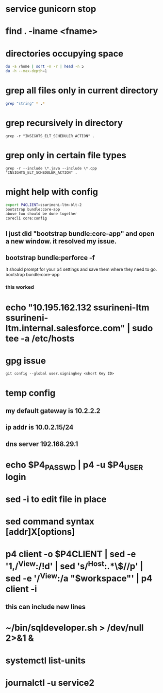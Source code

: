 * service gunicorn stop
* find . -iname <fname>
* directories occupying space
#+begin_src bash
du -a /home | sort -n -r | head -n 5
du -h --max-depth=1
#+end_src
* grep all files only in current directory
#+begin_src bash
grep "string" * .*
#+end_src
* grep recursively in directory
#+begin_src shell
grep -r "INSIGHTS_ELT_SCHEDULER_ACTION" .
#+end_src
* grep only in certain file types
#+begin_src shell
grep -r --include \*.java --include \*.cpp "INSIGHTS_ELT_SCHEDULER_ACTION" .
#+end_src
* might help with config
#+begin_src bash
export P4CLIENT=ssurineni-ltm-blt-2
bootstrap bundle:core-app
above two should be done together
corecli core:config

#+end_src
**  I just did "bootstrap bundle:core-app" and open a new window. it resolved my issue.
** bootstrap bundle:perforce -f
It should prompt for your p4 settings and save them where they need to go.
bootstrap bundle:core-app
*** this worked
* echo "10.195.162.132 ssurineni-ltm ssurineni-ltm.internal.salesforce.com" | sudo tee -a /etc/hosts
* gpg issue
#+begin_src shell
git config --global user.signingkey <short Key ID>
#+end_src
* temp config
** my default gateway is 10.2.2.2
** ip addr is 10.0.2.15/24
** dns server 192.168.29.1
* echo $P4_PASSWD | p4 -u $P4_USER login
* sed -i to edit file in place
* sed command syntax [addr]X[options]
* p4 client -o $P4CLIENT  | sed -e '1,/^View:/!d' | sed 's/^Host:.*\$//p' | sed -e '/^View:/a "$workspace"' | p4 client -i
** this can include new lines
* ~/bin/sqldeveloper.sh > /dev/null 2>&1 &
* systemctl list-units
* journalctl -u service2
